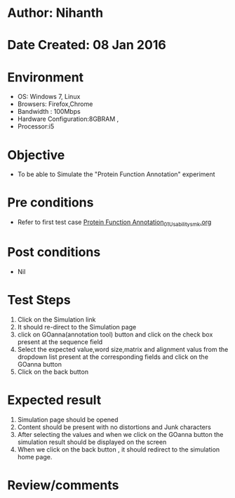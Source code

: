 * Author: Nihanth
* Date Created: 08 Jan 2016
* Environment
  - OS: Windows 7, Linux
  - Browsers: Firefox,Chrome
  - Bandwidth : 100Mbps
  - Hardware Configuration:8GBRAM , 
  - Processor:i5

* Objective
  - To be able to Simulate the "Protein Function Annotation" experiment

* Pre conditions
  - Refer to first test case [[https://github.com/Virtual-Labs/protein-engg-iitb/blob/master/test-cases/integration_test-cases/Protein Function Annotation/Protein Function Annotation_01_Usability_smk.org][Protein Function Annotation_01_Usability_smk.org]]

* Post conditions
  - Nil
* Test Steps
  1. Click on the Simulation link 
  2. It should re-direct to the Simulation page
  3. click on GOanna(annotation tool) button and click on the check box present at the sequence field 
  4. Select the expected value,word size,matrix and alignment valus from the dropdown list present at the corresponding fields and click on the GOanna button 
  5. Click on the back button

* Expected result
  1. Simulation page should be opened
  2. Content should be present with no distortions and Junk characters
  3. After selecting the values and when we click on the GOanna button the simulation result should be displayed on the screen
  4. When we click on the back button , it should redirect to the simulation home page.

* Review/comments



